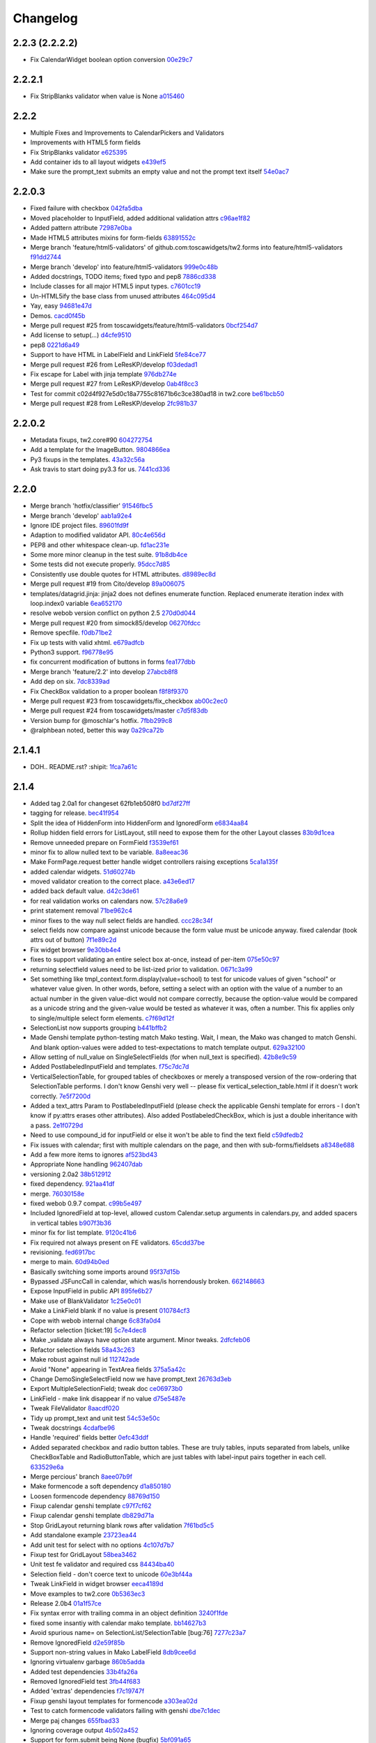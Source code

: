 Changelog
=========

2.2.3 (2.2.2.2)
---------------

- Fix CalendarWidget boolean option conversion `00e29c7 <https://github.com/toscawidgets/tw2.forms/commit/00e29c7feef46f0b2b166f795474ab20ec6471f8>`_

2.2.2.1
-------

- Fix StripBlanks validator when value is None `a015460 <https://github.com/toscawidgets/tw2.forms/commit/a01546065c2eb6c0e06f2c2bd03aa2a10195fc0e>`_

2.2.2
-----

- Multiple Fixes and Improvements to CalendarPickers and Validators
- Improvements with HTML5 form fields
- Fix StripBlanks validator `e625395 <https://github.com/toscawidgets/tw2.forms/commit/e6253952f37e618d2d5c31ddc01cdc0ed674028f>`_
- Add container ids to all layout widgets `e439ef5 <https://github.com/toscawidgets/tw2.forms/commit/e439ef53e65aecb9f7c973382c67f7374519e6b1>`_
- Make sure the prompt_text submits an empty value and not the prompt text itself `54e0ac7 <https://github.com/toscawidgets/tw2.forms/commit/54e0ac753f409c881321218e5bfdac03f4d9312a>`_

2.2.0.3
-------

- Fixed failure with checkbox `042fa5dba <https://github.com/toscawidgets/tw2.forms/commit/042fa5dba4ec4d9e737f9a7c5081dba756d8050e>`_
- Moved placeholder to InputField, added additional validation attrs `c96ae1f82 <https://github.com/toscawidgets/tw2.forms/commit/c96ae1f82d8a1089d68698a8fdbdfaf773a06574>`_
- Added pattern attribute `72987e0ba <https://github.com/toscawidgets/tw2.forms/commit/72987e0ba601d3414e48236c44ea53a8d867c5df>`_
- Made HTML5 attributes mixins for form-fields `63891552c <https://github.com/toscawidgets/tw2.forms/commit/63891552c0a44fd13c7376de6ccdb13fb7b41b9f>`_
- Merge branch 'feature/html5-validators' of github.com:toscawidgets/tw2.forms into feature/html5-validators `f91dd2744 <https://github.com/toscawidgets/tw2.forms/commit/f91dd27443c0e468c172590bbda12654a5af446e>`_
- Merge branch 'develop' into feature/html5-validators `999e0c48b <https://github.com/toscawidgets/tw2.forms/commit/999e0c48bed6f416bb94a78f337aafd00e575f82>`_
- Added docstrings, TODO items; fixed typo and pep8 `7886cd338 <https://github.com/toscawidgets/tw2.forms/commit/7886cd338829844a256dea82538696daa0dbc76b>`_
- Include classes for all major HTML5 input types. `c7601cc19 <https://github.com/toscawidgets/tw2.forms/commit/c7601cc193775b7e519d6977cab24c83cfb9c557>`_
- Un-HTML5ify the base class from unused attributes `464c095d4 <https://github.com/toscawidgets/tw2.forms/commit/464c095d427a90ac5f10c2a68d12202880293603>`_
- Yay, easy `94681e47d <https://github.com/toscawidgets/tw2.forms/commit/94681e47dc1d748827bec2e27779dfca3998c55a>`_
- Demos. `cacd0f45b <https://github.com/toscawidgets/tw2.forms/commit/cacd0f45bf1fbc5bd62c04ed974555bf6ada12e3>`_
- Merge pull request #25 from toscawidgets/feature/html5-validators `0bcf254d7 <https://github.com/toscawidgets/tw2.forms/commit/0bcf254d7ff7e7829c56dc18e0035084634aaa3c>`_
- Add license to setup(...) `d4cfe9510 <https://github.com/toscawidgets/tw2.forms/commit/d4cfe9510c5301092abcfc68af8e64ba263bcf2f>`_
- pep8 `0221d6a49 <https://github.com/toscawidgets/tw2.forms/commit/0221d6a49621ae74f012c38cadcc91d4ef77c7f4>`_
- Support to have HTML in LabelField and LinkField `5fe84ce77 <https://github.com/toscawidgets/tw2.forms/commit/5fe84ce77867d3be885f7a2736a42f686a280120>`_
- Merge pull request #26 from LeResKP/develop `f03dedad1 <https://github.com/toscawidgets/tw2.forms/commit/f03dedad1f3809a65e4d3dd4354099b964f07ec5>`_
- Fix escape for Label with jinja template `976db274e <https://github.com/toscawidgets/tw2.forms/commit/976db274ee427e002615efdd40cdaf7c95bf1272>`_
- Merge pull request #27 from LeResKP/develop `0ab4f8cc3 <https://github.com/toscawidgets/tw2.forms/commit/0ab4f8cc3261a38326f47e0cc432c83e3a89d6ff>`_
- Test for commit c02d4f927e5d0c18a7755c81671b6c3ce380ad18 in tw2.core `be61bcb50 <https://github.com/toscawidgets/tw2.forms/commit/be61bcb50bbfe647c8db7f346aeaf287929a464f>`_
- Merge pull request #28 from LeResKP/develop `2fc981b37 <https://github.com/toscawidgets/tw2.forms/commit/2fc981b373f2586c1943d4bfd246f38bdb23e9d4>`_

2.2.0.2
-------

- Metadata fixups, tw2.core#90 `604272754 <https://github.com/toscawidgets/tw2.forms/commit/604272754a28b07ced76521c47e95b7e2fa26776>`_
- Add a template for the ImageButton. `9804866ea <https://github.com/toscawidgets/tw2.forms/commit/9804866eae42a88b7447db6777f62691eb6aab1b>`_
- Py3 fixups in the templates. `43a32c56a <https://github.com/toscawidgets/tw2.forms/commit/43a32c56a0ffc086395159ccb64689d942a4b250>`_
- Ask travis to start doing py3.3 for us. `7441cd336 <https://github.com/toscawidgets/tw2.forms/commit/7441cd336ac8dcb3dda1e1cbbf90bc3de9e7c495>`_

2.2.0
-----

- Merge branch 'hotfix/classifier' `91546fbc5 <https://github.com/toscawidgets/tw2.forms/commit/91546fbc56921a284a1428ea82147678b7f97d3d>`_
- Merge branch 'develop' `aab1a92e4 <https://github.com/toscawidgets/tw2.forms/commit/aab1a92e483096f395edb93d12131eb2475ffc80>`_
- Ignore IDE project files. `89601fd9f <https://github.com/toscawidgets/tw2.forms/commit/89601fd9fa8e2afd7c3fee95ca5ef7ae1c877177>`_
- Adaption to modified validator API. `80c4e656d <https://github.com/toscawidgets/tw2.forms/commit/80c4e656d9b0ae523392e1731cf4d6cf796b2161>`_
- PEP8 and other whitespace clean-up. `fd1ac231e <https://github.com/toscawidgets/tw2.forms/commit/fd1ac231e48afac6219b22e96b066da8d30da2e3>`_
- Some more minor cleanup in the test suite. `91b8db4ce <https://github.com/toscawidgets/tw2.forms/commit/91b8db4cef6c99b6584461f2177f080f9a050dd5>`_
- Some tests did not execute properly. `95dcc7d85 <https://github.com/toscawidgets/tw2.forms/commit/95dcc7d856475b94955671242c334d92c0a746a7>`_
- Consistently use double quotes for HTML attributes. `d8989ec8d <https://github.com/toscawidgets/tw2.forms/commit/d8989ec8db0252ddc36a794c2526997e0c699d06>`_
- Merge pull request #19 from Cito/develop `89a006075 <https://github.com/toscawidgets/tw2.forms/commit/89a0060758c1e56d0bdce89d494ca2d65e05ccff>`_
- templates/datagrid.jinja: jinja2 does not defines enumerate function. Replaced enumerate iteration index with loop.index0 variable `6ea652170 <https://github.com/toscawidgets/tw2.forms/commit/6ea65217069cdb6dc79f675048bc27d9a8313804>`_
- resolve webob version conflict on python 2.5 `270d0d044 <https://github.com/toscawidgets/tw2.forms/commit/270d0d0446f8bfdafb5ee5f30451395a4165a749>`_
- Merge pull request #20 from simock85/develop `06270fdcc <https://github.com/toscawidgets/tw2.forms/commit/06270fdccf051ffdeed1873fa8315756fec9293d>`_
- Remove specfile. `f0db71be2 <https://github.com/toscawidgets/tw2.forms/commit/f0db71be2dad0a4b4a0a6627e450c5fceaab7882>`_
- Fix up tests with valid xhtml. `e679adfcb <https://github.com/toscawidgets/tw2.forms/commit/e679adfcb8b28117026cb3d0d7a2b33017d6e943>`_
- Python3 support. `f96778e95 <https://github.com/toscawidgets/tw2.forms/commit/f96778e9518f2da631b8c5e401ea72ec3b44f4b8>`_
- fix concurrent modification of buttons in forms `fea177dbb <https://github.com/toscawidgets/tw2.forms/commit/fea177dbb0e52d9b45c7a79fb7f7e200489d2dde>`_
- Merge branch 'feature/2.2' into develop `27abcb8f8 <https://github.com/toscawidgets/tw2.forms/commit/27abcb8f894c2bb1fc27808e02456a9f386587fb>`_
- Add dep on six. `7dc8339ad <https://github.com/toscawidgets/tw2.forms/commit/7dc8339adcac419f0581e1d3c9cd21f87e1c13cd>`_
- Fix CheckBox validation to a proper boolean `f8f8f9370 <https://github.com/toscawidgets/tw2.forms/commit/f8f8f937096936ed0f1df10278dcc0e27fa8e90a>`_
- Merge pull request #23 from toscawidgets/fix_checkbox `ab00c2ec0 <https://github.com/toscawidgets/tw2.forms/commit/ab00c2ec0663d0a869d523b99e50fa7a3a804a21>`_
- Merge pull request #24 from toscawidgets/master `c7d5f83db <https://github.com/toscawidgets/tw2.forms/commit/c7d5f83dbef66de785104caf6cbbc4c3c1a85d66>`_
- Version bump for @moschlar's hotfix. `7fbb299c8 <https://github.com/toscawidgets/tw2.forms/commit/7fbb299c84f5a72571111640a70cea27824ea301>`_
- @ralphbean noted, better this way `0a29ca72b <https://github.com/toscawidgets/tw2.forms/commit/0a29ca72b436c920d71e93f1936659a2db1f3110>`_

2.1.4.1
-------

- DOH.. README.rst?  :shipit: `1fca7a61c <https://github.com/toscawidgets/tw2.forms/commit/1fca7a61cd10a19486e139497da1a56886b5224c>`_

2.1.4
-----

- Added tag 2.0a1 for changeset 62fb1eb508f0 `bd7df27ff <https://github.com/toscawidgets/tw2.forms/commit/bd7df27ffb68c4c536f732fcb82e8a8a5ddfeace>`_
- tagging for release. `bec41f954 <https://github.com/toscawidgets/tw2.forms/commit/bec41f954b45d75768b1a546388fe29c4574a444>`_
- Split the idea of HiddenForm into HiddenForm and IgnoredForm `e6834aa84 <https://github.com/toscawidgets/tw2.forms/commit/e6834aa84259ea0d7e337d3c808aa924b4d1d9b6>`_
- Rollup hidden field errors for ListLayout, still need to expose them for the other Layout classes `83b9d1cea <https://github.com/toscawidgets/tw2.forms/commit/83b9d1cea609826ee0c6fb414d34b918d6690105>`_
- Remove unneeded prepare on FormField `f3539ef61 <https://github.com/toscawidgets/tw2.forms/commit/f3539ef6144a370b272e9f23a77e252321348fef>`_
- minor fix to allow nulled text to be variable. `8a8eeac36 <https://github.com/toscawidgets/tw2.forms/commit/8a8eeac364f7079bc0fda7add2fe1f618dacdb68>`_
- Make FormPage.request better handle widget controllers raising exceptions `5ca1a135f <https://github.com/toscawidgets/tw2.forms/commit/5ca1a135fc3649231dbe68e332cfc3c798d782cf>`_
- added calendar widgets. `51d60274b <https://github.com/toscawidgets/tw2.forms/commit/51d60274b85551d63cbb85f70f726e50b59cf205>`_
- moved validator creation to the correct place. `a43e6ed17 <https://github.com/toscawidgets/tw2.forms/commit/a43e6ed17ec4545e3bfdfb790892240246adb40c>`_
- added back default value. `d42c3de61 <https://github.com/toscawidgets/tw2.forms/commit/d42c3de615a46fbce893366714011b97017f9358>`_
- for real validation works on calendars now. `57c28a6e9 <https://github.com/toscawidgets/tw2.forms/commit/57c28a6e90dd38797baf4a729c9a01c007c7568b>`_
- print statement removal `71be962c4 <https://github.com/toscawidgets/tw2.forms/commit/71be962c4550ad51622be0fad029e30d540ada59>`_
- minor fixes to the way null select fields are handled. `ccc28c34f <https://github.com/toscawidgets/tw2.forms/commit/ccc28c34f89dd5d5ca0f28012ac1a777beb75278>`_
- select fields now compare against unicode because the form value must be unicode anyway. fixed calendar (took attrs out of button) `7f1e89c2d <https://github.com/toscawidgets/tw2.forms/commit/7f1e89c2dfbe7accc6b0adcd98cba660befe6d93>`_
- Fix widget browser `9e30bb4e4 <https://github.com/toscawidgets/tw2.forms/commit/9e30bb4e4620f9e17f7928203ace05385dd7748a>`_
- fixes to support validating an entire select box at-once, instead of per-item `075e50c97 <https://github.com/toscawidgets/tw2.forms/commit/075e50c979c9fbb01316d3b99e609e26458141c4>`_
- returning selectfield values need to be list-ized prior to validation. `0671c3a99 <https://github.com/toscawidgets/tw2.forms/commit/0671c3a99e9d11ef002ecf94a97765b6ae615943>`_
- Set something like tmpl_context.form.display(value=school) to test for unicode values of given "school" or whatever value given. In other words, before, setting a select with an option with the value of a number to an actual number in the given value-dict would not compare correctly, because the option-value would be compared as a unicode string and the given-value would be tested as whatever it was, often a number. This fix applies only to single/multiple select form elements. `c7f69d12f <https://github.com/toscawidgets/tw2.forms/commit/c7f69d12f5e1cb30ed5523f3df41ba62cbd06f71>`_
- SelectionList now supports grouping `b441bffb2 <https://github.com/toscawidgets/tw2.forms/commit/b441bffb2912e733042490806dd3b7980f4549d8>`_
- Made Genshi template python-testing match Mako testing. Wait, I mean, the Mako was changed to match Genshi. And blank option-values were added to test-expectations to match template output. `629a32100 <https://github.com/toscawidgets/tw2.forms/commit/629a32100276434e3d924d183c118513f3c65b65>`_
- Allow setting of null_value on SingleSelectFields (for when null_text is specified). `42b8e9c59 <https://github.com/toscawidgets/tw2.forms/commit/42b8e9c59e046ee7c1b9c39be496c34e65dcb229>`_
- Added PostlabeledInputField and templates. `f75c7dc7d <https://github.com/toscawidgets/tw2.forms/commit/f75c7dc7d3403beb35f8d28cc1e063e78b3a1592>`_
- VerticalSelectionTable, for grouped tables of checkboxes or merely a transposed version of the row-ordering that SelectionTable performs. I don't know Genshi very well -- please fix vertical_selection_table.html if it doesn't work correctly. `7e5f7200d <https://github.com/toscawidgets/tw2.forms/commit/7e5f7200dd29c2833220af2d5b9eae55f45a703c>`_
- Added a text_attrs Param to PostlabeledInputField (please check the applicable Genshi template for errors - I don't know if py:attrs erases other attributes). Also added PostlabeledCheckBox, which is just a double inheritance with a pass. `2e1f0729d <https://github.com/toscawidgets/tw2.forms/commit/2e1f0729d75b21643bcb6f5666d95376ef08056f>`_
- Need to use compound_id for inputField or else it won't be able to find the text field `c59dfedb2 <https://github.com/toscawidgets/tw2.forms/commit/c59dfedb29cd65fffdd193fad1adfdfbb422e706>`_
- Fix issues with calendar; first with multiple calendars on the page, and then with sub-forms/fieldsets `a8348e688 <https://github.com/toscawidgets/tw2.forms/commit/a8348e688b0f21414e35dab448e482a2105cb26f>`_
- Add a few more items to ignores `af523bd43 <https://github.com/toscawidgets/tw2.forms/commit/af523bd437fe4543eff8517258fd158075aafa04>`_
- Appropriate None handling `962407dab <https://github.com/toscawidgets/tw2.forms/commit/962407dabcb13196baac4954b67c8c600db317e2>`_
- versioning 2.0a2 `38b512912 <https://github.com/toscawidgets/tw2.forms/commit/38b512912082fd995e1026c6242c3d54872b64a9>`_
- fixed dependency. `921aa41df <https://github.com/toscawidgets/tw2.forms/commit/921aa41df555b62024314614983b0844bb7cbc49>`_
- merge. `76030158e <https://github.com/toscawidgets/tw2.forms/commit/76030158ea8617afae8ca3618ac1ca80812f99f4>`_
- fixed webob 0.9.7 compat. `c99b5e497 <https://github.com/toscawidgets/tw2.forms/commit/c99b5e497a38be690438cfbd2ff43876a76b2e1f>`_
- Included IgnoredField at top-level, allowed custom Calendar.setup arguments in calendars.py, and added spacers in vertical tables `b907f3b36 <https://github.com/toscawidgets/tw2.forms/commit/b907f3b360d528e2a3e9764f54d498201bc3785b>`_
- minor fix for list template. `9120c41b6 <https://github.com/toscawidgets/tw2.forms/commit/9120c41b67d4699a0821b18e18908413fa15125b>`_
- Fix required not always present on FE validators. `65cdd37be <https://github.com/toscawidgets/tw2.forms/commit/65cdd37be39cf4df521a07ead370a594a903d606>`_
- revisioning. `fed6917bc <https://github.com/toscawidgets/tw2.forms/commit/fed6917bc91d151ac6a09728c3ba2bc4bd521f16>`_
- merge to main. `60d94b0ed <https://github.com/toscawidgets/tw2.forms/commit/60d94b0ed73c430af5056b330e8da6886974a8c1>`_
- Basically switching some imports around `95f37d15b <https://github.com/toscawidgets/tw2.forms/commit/95f37d15b98c45dc9c72925ab66cf5eefae46838>`_
- Bypassed JSFuncCall in calendar, which was/is horrendously broken. `662148663 <https://github.com/toscawidgets/tw2.forms/commit/662148663644ba3a9a3eeb82d8e4bee8fbbd3b60>`_
- Expose InputField in public API `895fe6b27 <https://github.com/toscawidgets/tw2.forms/commit/895fe6b27ebe13f8e39f4e32c733a2af90d5b86d>`_
- Make use of BlankValidator `1c25e0c01 <https://github.com/toscawidgets/tw2.forms/commit/1c25e0c01d049cb8e98db489b38cccc89f9673d9>`_
- Make a LinkField blank if no value is present `010784cf3 <https://github.com/toscawidgets/tw2.forms/commit/010784cf3c2c9b28686ca4438d531066ada32521>`_
- Cope with webob internal change `6c83fa0d4 <https://github.com/toscawidgets/tw2.forms/commit/6c83fa0d49d5997a14252bde5e990370c1791283>`_
- Refactor selection [ticket:19] `5c7e4dec8 <https://github.com/toscawidgets/tw2.forms/commit/5c7e4dec8ceb8ab3b26cad1b3bc9596988c6ac85>`_
- Make _validate always have option state argument. Minor tweaks. `2dfcfeb06 <https://github.com/toscawidgets/tw2.forms/commit/2dfcfeb066b66c78776d57c15cea435f06d8bc80>`_
- Refactor selection fields `58a43c263 <https://github.com/toscawidgets/tw2.forms/commit/58a43c263344ed561a7b0cb4ad3fb779b8fe459a>`_
- Make robust against null id `112742ade <https://github.com/toscawidgets/tw2.forms/commit/112742adecfe1f91c9fb3419311412ccab04b2aa>`_
- Avoid "None" appearing in TextArea fields `375a5a42c <https://github.com/toscawidgets/tw2.forms/commit/375a5a42c68b6c82718da7a3c559da0db5a8250a>`_
- Change DemoSingleSelectField now we have prompt_text `26763d3eb <https://github.com/toscawidgets/tw2.forms/commit/26763d3ebecf965a10eac80cc1949346a73b9117>`_
- Export MultipleSelectionField; tweak doc `ce06973b0 <https://github.com/toscawidgets/tw2.forms/commit/ce06973b0ed88d8dc429b81579f8e1da05592c48>`_
- LinkField - make link disappear if no value `d75e5487e <https://github.com/toscawidgets/tw2.forms/commit/d75e5487ed9af6b36adadd300fb9b18e9d5a4279>`_
- Tweak FileValidator `8aacdf020 <https://github.com/toscawidgets/tw2.forms/commit/8aacdf0201aa80c422a40cac5fef131b4e0b6183>`_
- Tidy up prompt_text and unit test `54c53e50c <https://github.com/toscawidgets/tw2.forms/commit/54c53e50c005d9974d9ab09cb0ed71ccef23ad8c>`_
- Tweak docstrings `4cdafbe96 <https://github.com/toscawidgets/tw2.forms/commit/4cdafbe96f8b3b13d5c867490c4df41de7581d0b>`_
- Handle 'required' fields better `0efc43ddf <https://github.com/toscawidgets/tw2.forms/commit/0efc43ddf151c6a51364ed3583c1c6bc29ca2d35>`_
- Added separated checkbox and radio button tables. These are truly tables, inputs separated from labels, unlike CheckBoxTable and RadioButtonTable, which are just tables with label-input pairs together in each cell. `633529e6a <https://github.com/toscawidgets/tw2.forms/commit/633529e6a8efa757dec45e640c0e684858b2cbed>`_
- Merge percious' branch `8aee07b9f <https://github.com/toscawidgets/tw2.forms/commit/8aee07b9f804079decd763549d5e36893f53da5d>`_
- Make formencode a soft dependency `d1a850180 <https://github.com/toscawidgets/tw2.forms/commit/d1a850180b55f3eb36118bae186ef2319de914c0>`_
- Loosen formencode dependency `88769d150 <https://github.com/toscawidgets/tw2.forms/commit/88769d1506895b9359c27e0ca2cb38e3ed835243>`_
- Fixup calendar genshi template `c97f7cf62 <https://github.com/toscawidgets/tw2.forms/commit/c97f7cf62a6248739c34b8ae9806f91ad1bcee46>`_
- Fixup calendar genshi template `db829d71a <https://github.com/toscawidgets/tw2.forms/commit/db829d71a9a1e1500cc6601a8359d063b90521e2>`_
- Stop GridLayout returning blank rows after validation `7f61bd5c5 <https://github.com/toscawidgets/tw2.forms/commit/7f61bd5c54854d29ad36f82503accc99ac86d10f>`_
- Add standalone example `23723ea44 <https://github.com/toscawidgets/tw2.forms/commit/23723ea44b83b1b5d81b587f9b16b4415f169b0b>`_
- Add unit test for select with no options `4c107d7b7 <https://github.com/toscawidgets/tw2.forms/commit/4c107d7b721d8676d975cb526d0eb9fd5fe87b6c>`_
- Fixup test for GridLayout `58bea3462 <https://github.com/toscawidgets/tw2.forms/commit/58bea3462b607ca735f11149ec0d69abee4cac67>`_
- Unit test fe validator and required css `84434ba40 <https://github.com/toscawidgets/tw2.forms/commit/84434ba4007b07f2fba94d7269e5984a1f972f7a>`_
- Selection field - don't coerce text to unicode `60e3bf44a <https://github.com/toscawidgets/tw2.forms/commit/60e3bf44abab79c097469e813d66ee5ac623783a>`_
- Tweak LinkField in widget browser `eeca4189d <https://github.com/toscawidgets/tw2.forms/commit/eeca4189d8741e1d66bc40310cb22bd38e883725>`_
- Move examples to tw2.core `0b5363ec3 <https://github.com/toscawidgets/tw2.forms/commit/0b5363ec316f8f0987417d4ed0aeeb62e314e0d8>`_
- Release 2.0b4 `01a1f57ce <https://github.com/toscawidgets/tw2.forms/commit/01a1f57ceb8975e3a4685a439f43f6686cedffbe>`_
- Fix syntax error with trailing comma in an object definition `3240f1fde <https://github.com/toscawidgets/tw2.forms/commit/3240f1fde288b1d17101468294ade2e45d43c8da>`_
- fixed some insantiy with calendar mako template. `bb14627b3 <https://github.com/toscawidgets/tw2.forms/commit/bb14627b3b8127ab2fdd948ffe24ad85f0b1320a>`_
- Avoid spurious name= on SelectionList/SelectionTable [bug:76] `7277c23a7 <https://github.com/toscawidgets/tw2.forms/commit/7277c23a740bf0d1879769cf3925f7792bfa05ba>`_
- Remove IgnoredField `d2e59f85b <https://github.com/toscawidgets/tw2.forms/commit/d2e59f85b7467bfd46f066b090d672051db5da11>`_
- Support non-string values in Mako LabelField `8db9cee6d <https://github.com/toscawidgets/tw2.forms/commit/8db9cee6dfc9e99f88959096e00fed57c001dd10>`_
- Ignoring virtualenv garbage `860b5adda <https://github.com/toscawidgets/tw2.forms/commit/860b5addac54412090c8a39275e41fdf81ef5c3e>`_
- Added test dependencies `33b4fa26a <https://github.com/toscawidgets/tw2.forms/commit/33b4fa26a43c9c71283504d491d87ddd422a03b7>`_
- Removed IgnoredField test `3fb44f683 <https://github.com/toscawidgets/tw2.forms/commit/3fb44f68336508ad1f89f482b3117652388a2977>`_
- Added 'extras' dependencies `f7c19747f <https://github.com/toscawidgets/tw2.forms/commit/f7c19747ff4eeea8e03a73629759456473a4dc8e>`_
- Fixup genshi layout templates for formencode `a303ea02d <https://github.com/toscawidgets/tw2.forms/commit/a303ea02d55e29c1ef2b8d4db1d595752bd0ab38>`_
- Test to catch formencode validators failing with genshi `dbe7c1dec <https://github.com/toscawidgets/tw2.forms/commit/dbe7c1dec7eac1ba5df0ebbb58449ce7187f0fae>`_
- Merge paj changes `655fbad33 <https://github.com/toscawidgets/tw2.forms/commit/655fbad337787e2ae28e1a32df038fc095ee8fa5>`_
- Ignoring coverage output `4b502a452 <https://github.com/toscawidgets/tw2.forms/commit/4b502a452315929c39821eef0c287c6f8dfa2794>`_
- Support for form.submit being None (bugfix) `5bf091a65 <https://github.com/toscawidgets/tw2.forms/commit/5bf091a659116962f2032e74066e8e9b5acc13dc>`_
- Opportunity for ListLengthValidator in MultipleSelection widgets `3d67a0944 <https://github.com/toscawidgets/tw2.forms/commit/3d67a094434971cbff8b32328fc902276ad9537e>`_
- Add note that SelectionField needs some fixing `1efae7b15 <https://github.com/toscawidgets/tw2.forms/commit/1efae7b15e03717554ac0c13ae50cdb341742938>`_
- bugfix to catch data not of type unicode (for instance, `int`) `0824ddcf0 <https://github.com/toscawidgets/tw2.forms/commit/0824ddcf0fa6ff846ae2b823656a5b24d7ad41e5>`_
- Handle return values in string or unicode format `5cd266782 <https://github.com/toscawidgets/tw2.forms/commit/5cd266782e77eb27e93000b577c0c45fce1ce707>`_
- Depend on strainer for tests. `74caf1fce <https://github.com/toscawidgets/tw2.forms/commit/74caf1fcea45078577ebc6be89f06325b611f1cc>`_
- Version bump. `6a1a2cf40 <https://github.com/toscawidgets/tw2.forms/commit/6a1a2cf4012e93b6a7215c05d54ee1dc8647250c>`_
- Fix atexit TypeError during tests as per http://www.eby-sarna.com/pipermail/peak/2010-May/003357.html `250da534f <https://github.com/toscawidgets/tw2.forms/commit/250da534fe98b7c1327a0db6ba23895cc91fea49>`_
- Added licensing (copied from tw2.core) `a2df4b465 <https://github.com/toscawidgets/tw2.forms/commit/a2df4b465c8c6fa24c70c406194bb98ac0b94e21>`_
- Added licensing (copied from tw2.core) `4dff77c6f <https://github.com/toscawidgets/tw2.forms/commit/4dff77c6f411e4403d23e9ae86d1d69af9baff2d>`_
- Added license.txt to the manifest. `bc9e7a617 <https://github.com/toscawidgets/tw2.forms/commit/bc9e7a617c82f3b2606492c25df5a0e74dcf055f>`_
- Added a checkbox example. `cf2fbe0f9 <https://github.com/toscawidgets/tw2.forms/commit/cf2fbe0f9eb5dc95cc1e3f8024c6496aee8c0cba>`_
- Python 2.7 bugfix. `ce6d10eb9 <https://github.com/toscawidgets/tw2.forms/commit/ce6d10eb9f97110dd0ba9d9ec040e47982cbfd7b>`_
- Typo fix.  All tests passing. `9479dadce <https://github.com/toscawidgets/tw2.forms/commit/9479dadcea13fd7c3ae64fb1fa3ff3968e035ed4>`_
- Hella merge. `8e593725d <https://github.com/toscawidgets/tw2.forms/commit/8e593725dabcae1edd754bb621bcab5dd799b6c4>`_
- Removed trailing whitespace. `07a2e6971 <https://github.com/toscawidgets/tw2.forms/commit/07a2e6971bb40a4c97bb6901e1af9716f110d989>`_
- PEP8 `23da72fdf <https://github.com/toscawidgets/tw2.forms/commit/23da72fdfae9b3b5649717afc3811f5b91451d1a>`_
- Added placeholder text attribute when TextField does not have focus `84e4a6ba7 <https://github.com/toscawidgets/tw2.forms/commit/84e4a6ba7221a7456f243b820df48205466e1c49>`_
- Added test to make sure placeholder is being added to TextInput `5f009bd15 <https://github.com/toscawidgets/tw2.forms/commit/5f009bd15a173def9e1812d0a3ecbeda21b13ad8>`_
- Merge branch 'feature/text-placeholder' into develop `fdbd18b6f <https://github.com/toscawidgets/tw2.forms/commit/fdbd18b6f636ef807a48400a6d1547468be75a64>`_
- Port DataGrid from tw1 `c42953c76 <https://github.com/toscawidgets/tw2.forms/commit/c42953c76a058df19fba2bf3f0e7a066e662d479>`_
- Gitignore. `bc3020dae <https://github.com/toscawidgets/tw2.forms/commit/bc3020dae295d37f219eabc7f842e2cdbd04d7a1>`_
- PEP8. `3c77ec85f <https://github.com/toscawidgets/tw2.forms/commit/3c77ec85f28a864645e1632996d0a8439f10c046>`_
- Got the datagrid demo working. `95deda724 <https://github.com/toscawidgets/tw2.forms/commit/95deda72441b9686728902790cf371e13486779e>`_
- Ignoring stuff that should be ignored. `2d2dd44ca <https://github.com/toscawidgets/tw2.forms/commit/2d2dd44ca131e30fc859db5469b8117300f00980>`_
- Merge branch 'amol' into feature/datagrid `9335bfad3 <https://github.com/toscawidgets/tw2.forms/commit/9335bfad30f5f9d90110be4a10c042d75b9b1bd4>`_
- Removed odd backslashes in calendar widget. `cad09cb35 <https://github.com/toscawidgets/tw2.forms/commit/cad09cb359ecae8f082460ed9e50a7a35f7fdde9>`_
- Added buttons param to Form widget. `e7c59cddf <https://github.com/toscawidgets/tw2.forms/commit/e7c59cddf1c19de8874970010cf614da96fdcac8>`_
- Added simple Form test `837df0ac5 <https://github.com/toscawidgets/tw2.forms/commit/837df0ac5c23a1f574c47b88585f35b8adf6c407>`_
- Fixed class and instances in same list issue `40b6593b0 <https://github.com/toscawidgets/tw2.forms/commit/40b6593b0746fc574313339948f48827d4da86bb>`_
- Check to make sure there is no other SubmitButton in the buttons list, if there is don't add it `e2399035d <https://github.com/toscawidgets/tw2.forms/commit/e2399035dfa9bfa0a236d7828e79f76fd12e0da8>`_
- pep8 `306ff3b47 <https://github.com/toscawidgets/tw2.forms/commit/306ff3b47397b403f30d9e1db6d29ce6771b8921>`_
- pep8 `95971c9b5 <https://github.com/toscawidgets/tw2.forms/commit/95971c9b51502ceee3c1181938ca13891263c803>`_
- Added a TODO comment for natecase. `24441dff2 <https://github.com/toscawidgets/tw2.forms/commit/24441dff263a4f573617753591b7dc4d9f94511f>`_
- Merge branch 'feature/buttons' of github.com:toscawidgets/tw2.forms into feature/buttons `ca1fba16d <https://github.com/toscawidgets/tw2.forms/commit/ca1fba16d3ede0e6cbdb5d513ff12d6b3ef8b827>`_
- Pep8, that somehow didn't commit `69a2c2bae <https://github.com/toscawidgets/tw2.forms/commit/69a2c2bae31554dc06199f746aaf8b23644984d8>`_
- Merge branch 'feature/buttons' into develop `94b471afc <https://github.com/toscawidgets/tw2.forms/commit/94b471afc50999850b87f0af467e091e26ca42a1>`_
- More explanatory samples. `59aeaff05 <https://github.com/toscawidgets/tw2.forms/commit/59aeaff055ac230e1c60706dd8cc5da5759a1d0d>`_
- This should hopefully explain how to use a FileField a bit better `7bb7e02ee <https://github.com/toscawidgets/tw2.forms/commit/7bb7e02ee3ccbdf7cd49243a35222fb1edee7873>`_
- Version for 2.0.0. `3f5f06875 <https://github.com/toscawidgets/tw2.forms/commit/3f5f0687513c9ce207e9c0794219c5d7f31d454b>`_
- Forgot the damn classifier. `fafc89965 <https://github.com/toscawidgets/tw2.forms/commit/fafc8996556d3c33e2ed672c401655db557d35e5>`_
- Merge branch 'hotfix/classifier' into develop `f57a12971 <https://github.com/toscawidgets/tw2.forms/commit/f57a12971746178494b74892ef10238eee45389b>`_
- Merge pull request #3 from Qalthos/develop `145193183 <https://github.com/toscawidgets/tw2.forms/commit/145193183fb1af7650988875fa8db2cdf6753e56>`_
- This avoids crashes with empty data sets `bebf84666 <https://github.com/toscawidgets/tw2.forms/commit/bebf846668ef2a6a17622447cd0599b4ef37c649>`_
- Odd test against checkboxes. `3faa11b86 <https://github.com/toscawidgets/tw2.forms/commit/3faa11b86f2dfbf4c7dee260bf5e20df60b838e9>`_
- Revert "Odd test against checkboxes." `6a2a88647 <https://github.com/toscawidgets/tw2.forms/commit/6a2a886478f5de19bb45bfa4f95a83c0120917f3>`_
- 2.0.1 release. `ba58d84de <https://github.com/toscawidgets/tw2.forms/commit/ba58d84deff1f266436461d7e1e2d6f51b26db9f>`_
- Exclude *.pyc files from template directories. `efa033db8 <https://github.com/toscawidgets/tw2.forms/commit/efa033db84d8b36ea3190782a770ef156e993f85>`_
- Removed execution bit from templates.  WAT?!? `e07a03286 <https://github.com/toscawidgets/tw2.forms/commit/e07a03286b167358f36f6f292aaaa6f3c0316725>`_
- Added RPM .spec file. `9b727f51b <https://github.com/toscawidgets/tw2.forms/commit/9b727f51bad54fab457667d9f2056ca1cdacb78f>`_
- 2.0.2 release for rpmlint fixes. `3ebb2af2d <https://github.com/toscawidgets/tw2.forms/commit/3ebb2af2d76dcd74c6b9a0bde634f277371a209e>`_
- Added macro to release field of RPM spec. `e1488a6d5 <https://github.com/toscawidgets/tw2.forms/commit/e1488a6d59bdaa3a4fc7a352621d5ad71c4cc3fe>`_
- Explicitly bring the tests along when distributing. `eb0040506 <https://github.com/toscawidgets/tw2.forms/commit/eb0040506722b3e636ccaa8ee9de6a9092f50730>`_
- Sneaking in an epel fix in the spec file. `41bc8fe6e <https://github.com/toscawidgets/tw2.forms/commit/41bc8fe6e68460b9b346040fd94cf750caae416e>`_
- Lessons learned in RPM-land. `ea6aad1e6 <https://github.com/toscawidgets/tw2.forms/commit/ea6aad1e6fd208882f3a5c1baefcea95ab80bf49>`_
- Reverting regression in checkbox behavior.  Fixes @ekarlso's issue. `db23a9a2a <https://github.com/toscawidgets/tw2.forms/commit/db23a9a2acf134ebc10d2b6db07b48fa9da80d5b>`_
- Check for filename of FieldStorage.  Fixes #5. `4921e0c2e <https://github.com/toscawidgets/tw2.forms/commit/4921e0c2e787be6a6455df4b7aaf95d9214ecdbf>`_
- PEP8 in samples.py. `d5d7f9384 <https://github.com/toscawidgets/tw2.forms/commit/d5d7f93845436d3f1477b655f24b8eb202897a5c>`_
- Fix bug in initialization of datagrid Column. `6c4dde008 <https://github.com/toscawidgets/tw2.forms/commit/6c4dde00880286525d40e781c80d779a6976c3b5>`_
- Py2.5 support. `57a73519c <https://github.com/toscawidgets/tw2.forms/commit/57a73519ca369850d374f64fb827a3cc6870139e>`_
- Version bump. `25baf873a <https://github.com/toscawidgets/tw2.forms/commit/25baf873a84add6d544cbbe920a6fb8b4fd22550>`_
- travis-ci. `43efe37d0 <https://github.com/toscawidgets/tw2.forms/commit/43efe37d05fbaf6ca451f2b226597707522a54fa>`_
- Constraining webob for py2.5. `821836015 <https://github.com/toscawidgets/tw2.forms/commit/8218360156f7e699df0d47200cb946fc3071daec>`_
- Stop twf.Spacer from injecting None key in validated data. `71b33b5bc <https://github.com/toscawidgets/tw2.forms/commit/71b33b5bc073715f7ca9a8a715835ac4ed9ae1ba>`_
- Merge pull request #6 from Cito/develop `5f74c261f <https://github.com/toscawidgets/tw2.forms/commit/5f74c261fb89d0fa862210cc8cc5e69a66cd151c>`_
- Constrain tests to only run against mako and genshi. `13e6ee5e6 <https://github.com/toscawidgets/tw2.forms/commit/13e6ee5e67e2e75ce8466c8634dfe6799b610914>`_
- Only mangle LinkField.text if the user supplies a $ char. `c489fb842 <https://github.com/toscawidgets/tw2.forms/commit/c489fb8427a12d62f71ac2ac781cb960fd9d9102>`_
- Fix required keyword for Calendar*Pickers `a5fa620b0 <https://github.com/toscawidgets/tw2.forms/commit/a5fa620b07869a298562f5f09a61a99141db87a5>`_
- Conform with formencode - http://bit.ly/KDpyra `67f8f64a2 <https://github.com/toscawidgets/tw2.forms/commit/67f8f64a26adab26bad2f3ce90f98805981b5e0b>`_
- Making formencode optional for tests. `2c3c0156c <https://github.com/toscawidgets/tw2.forms/commit/2c3c0156c3c3ea1d21da22e41bd0306a7e2dcff1>`_
- Found a failing test for @amol-'s issue with Deferred. `1f5ee52bf <https://github.com/toscawidgets/tw2.forms/commit/1f5ee52bffcbf3c004ac644c525379f2b6244f8c>`_
- Revert "Found a failing test for @amol-'s issue with Deferred." `e9a3e85b2 <https://github.com/toscawidgets/tw2.forms/commit/e9a3e85b25aaeb4a7726d45274adbbd2d78ed62b>`_
- Handle empty-string prompt_text appropriately.  Relates to #7. `8a12a93fb <https://github.com/toscawidgets/tw2.forms/commit/8a12a93fb78975d493e1bc972bd2b08b96dda63c>`_
- Revert "Handle empty-string prompt_text appropriately.  Relates to #7." `9d1027a8b <https://github.com/toscawidgets/tw2.forms/commit/9d1027a8bcf4082cf9596e5e49d04ccd63a9e09c>`_
- Added docstring to SelectionField indicating difference with tw1.  #7 `b0245f0b8 <https://github.com/toscawidgets/tw2.forms/commit/b0245f0b847945cb6dcb9bb21839422a08b7636d>`_
- Added equivalent Jinja2 widget templates `68953a754 <https://github.com/toscawidgets/tw2.forms/commit/68953a7548f88e71e0ef96dfb38a411edd4f073b>`_
- Turned on jinja2 templates on widgets unittests `0621be35f <https://github.com/toscawidgets/tw2.forms/commit/0621be35f863a37f6afe79019e7ed27be5feb02f>`_
- Updated manifest to include jinja templates `42e1f8867 <https://github.com/toscawidgets/tw2.forms/commit/42e1f8867f626e84b343c4fe8ce8c22270910485>`_
- Used htmlbools filter from tw2.core.jinja_utils to take care of special case html boolean attributes such as radio 'checked', jinja templates now passes all tests. `2755896bb <https://github.com/toscawidgets/tw2.forms/commit/2755896bb38c743d8c52578f6ed9bbdda51ae5f2>`_
- Merge pull request #10 from clsdaniel/develop `975e6634b <https://github.com/toscawidgets/tw2.forms/commit/975e6634b1538a79a773266fecb3cf95dc24eb00>`_
- Require jinja install for tests and latest tw2.core period. `a93c66100 <https://github.com/toscawidgets/tw2.forms/commit/a93c66100ab2c078620f36238e0b2090de6b57d3>`_
- 2.1.1 - Version bump to reflect new dep on tw2.core-2.1.1 `cd2e43ac6 <https://github.com/toscawidgets/tw2.forms/commit/cd2e43ac6aaec616deb261ae722f7997f793a04c>`_
- Setting 'submit' id to the button shades the submit method of the form. `017d2bf27 <https://github.com/toscawidgets/tw2.forms/commit/017d2bf278a4db6b32583b0f509ac09616d278bb>`_
- Update Tests due to submitbutton id removal `24340b421 <https://github.com/toscawidgets/tw2.forms/commit/24340b421fd5e54b29dfbc33c580f0b61cb3e3ed>`_
- Use widget.key for 'name' if specified. `3c040e576 <https://github.com/toscawidgets/tw2.forms/commit/3c040e576a4a1a85905c497f3f2d070b5805b6ab>`_
- Use widget compound key when vailable to generate FormField name value `125a107e5 <https://github.com/toscawidgets/tw2.forms/commit/125a107e5a3c01922fd21716260fdfeb03338a27>`_
- Merge commit '125a107' into develop `d4e3db4ba <https://github.com/toscawidgets/tw2.forms/commit/d4e3db4ba2aa58d8b3ef2a3d8c1969207e76123f>`_
- Version bump, 2.1.2. `aaf9e9f9c <https://github.com/toscawidgets/tw2.forms/commit/aaf9e9f9cfc9fcaf80bc428da964b58fcc832411>`_
- Updated tests with valid XHTML. `b72b961c4 <https://github.com/toscawidgets/tw2.forms/commit/b72b961c4202750ab972c01cac4f3aac89ca6342>`_
- Handle cgi.FieldStorage in StripBlanks.  Fixes #11. `0578d04e9 <https://github.com/toscawidgets/tw2.forms/commit/0578d04e97afddce560e01e5129b72307ffeaa3a>`_
- Make twf.Label validate to twc.EmptyField `83d8df3be <https://github.com/toscawidgets/tw2.forms/commit/83d8df3bed38e51bf7924824580379c076fe601f>`_
- Merge pull request #15 from moschlar/develop `ec51bee9d <https://github.com/toscawidgets/tw2.forms/commit/ec51bee9d59a5c4ca76258ad04da5ecd375dea92>`_
- Corrected typo that prevented Calendar widget of being rendered. `4346176cd <https://github.com/toscawidgets/tw2.forms/commit/4346176cd662f322fe3ac3315221fa46dbe8d245>`_
- Merge pull request #16 from clsdaniel/develop `7817ef6d2 <https://github.com/toscawidgets/tw2.forms/commit/7817ef6d2c71550a8dacd9bb27893428c5083e9f>`_
- Generate proper labels.  Fixes #14. `761865d07 <https://github.com/toscawidgets/tw2.forms/commit/761865d071171d599c8e93aeabd7f0a69e2b2812>`_
- Enable usage of html in Label `dd4a973a1 <https://github.com/toscawidgets/tw2.forms/commit/dd4a973a18b58fb5f8d1072419ea7f35e1e27c3f>`_
- Fix test for @moschlar.  :P `be9d0bab0 <https://github.com/toscawidgets/tw2.forms/commit/be9d0bab08ca860b07f627141bc878b63696e095>`_
- FileField blanks value before rendering template `afba8738d <https://github.com/toscawidgets/tw2.forms/commit/afba8738dfe5463077da3f0c65ffd39f1c7f559a>`_
- Cosmetic. `a6f096e62 <https://github.com/toscawidgets/tw2.forms/commit/a6f096e628bb1d5b4c6a10e0a79551ba25aa83cc>`_
- Should be of no consequence.. right? `9cf7a07f4 <https://github.com/toscawidgets/tw2.forms/commit/9cf7a07f4f6815aa6fd5a86eed22323ab018ca71>`_
- Explicitly use the bool validator in the CheckBox widget. `25ff94272 <https://github.com/toscawidgets/tw2.forms/commit/25ff942720073f0c81f2a0f20638944a87d5d156>`_
- Although... use the public API. `645d30131 <https://github.com/toscawidgets/tw2.forms/commit/645d30131a05be0ed2c795a8b813e596657e5c05>`_
